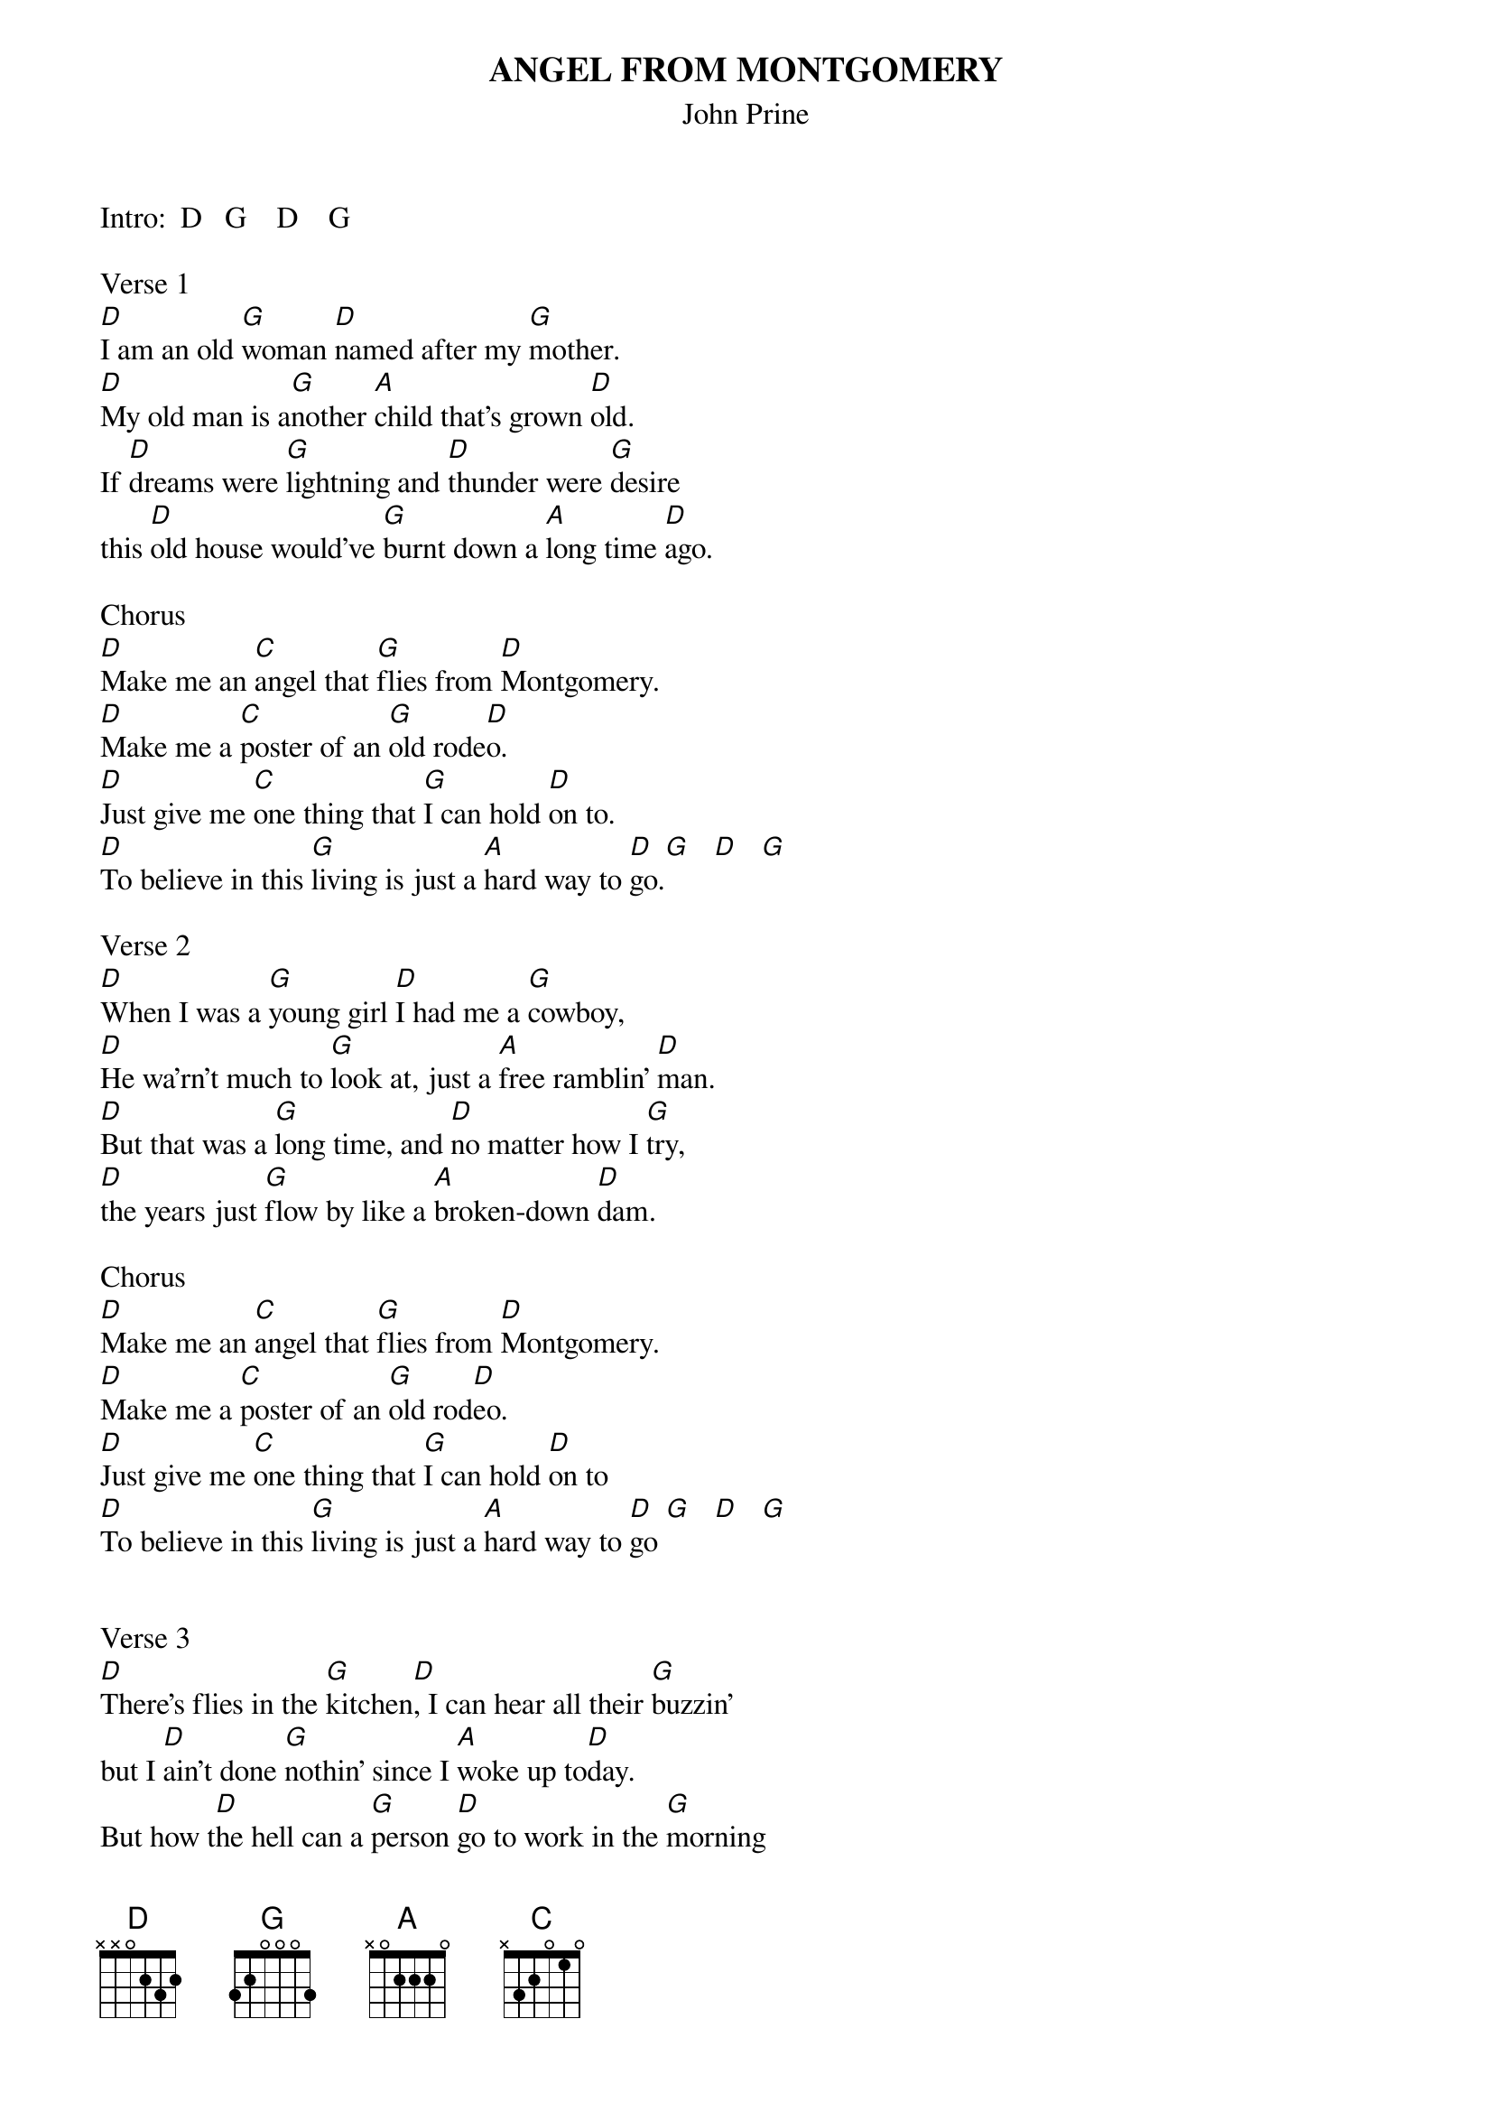 {new_song}
{title:ANGEL FROM MONTGOMERY}
{subtitle:John Prine}
{key:D}
{time:3/4}

Intro:  D   G    D    G 

Verse 1
[D]I am an old [G]woman [D]named after my [G]mother.
[D]My old man is a[G]nother [A]child that's grown [D]old.
If [D]dreams were [G]lightning and [D]thunder were [G]desire
this [D]old house would've [G]burnt down a [A]long time [D]ago.

Chorus
[D]Make me an [C]angel that [G]flies from [D]Montgomery.
[D]Make me a [C]poster of an [G]old rode[D]o.
[D]Just give me [C]one thing that [G]I can hold [D]on to.
[D]To believe in this [G]living is just a [A]hard way to [D]go.[G]   [D]   [G]  

Verse 2
[D]When I was a [G]young girl [D]I had me a [G]cowboy,
[D]He wa'rn't much to [G]look at, just a [A]free ramblin' [D]man.
[D]But that was a [G]long time, and [D]no matter how I [G]try,
[D]the years just [G]flow by like a [A]broken-down [D]dam.

Chorus
[D]Make me an [C]angel that [G]flies from [D]Montgomery.
[D]Make me a [C]poster of an [G]old rod[D]eo.
[D]Just give me [C]one thing that [G]I can hold [D]on to
[D]To believe in this [G]living is just a [A]hard way to [D]go [G]   [D]   [G]  


Verse 3
[D]There's flies in the [G]kitchen[D], I can hear all their [G]buzzin'
but I [D]ain't done [G]nothin' since I [A]woke up to[D]day.
But how t[D]he hell can a [G]person [D]go to work in the [G]morning
[D]come home in the [G]evenin' and have [A]nothin' to [D]say?

Chorus
[D]Make me an [C]angel that [G]flies from [D]Montgomery.
[D]Make me a [C]poster of an [G]old rode[D]o.
[D]Just give me [C]one thing that [G]I can hold [D]on to
[D]To believe in this [G]living is just a [A]hard way to [D]go

Slowly
[D]To believe in this [G]living is just a [A]hard way to [D]go [G]   [D]   [G]   [D]  


